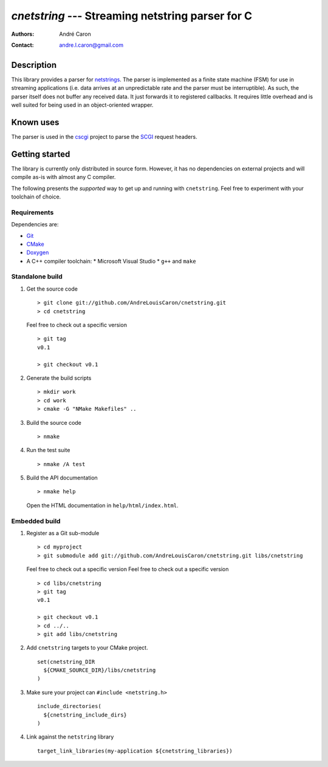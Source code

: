 =====================================================
  `cnetstring` --- Streaming netstring parser for C
=====================================================
:authors:
   André Caron
:contact: andre.l.caron@gmail.com


Description
===========

This library provides a parser for `netstrings`_.  The parser is implemented as
a finite state machine (FSM) for use in streaming applications (i.e. data
arrives at an unpredictable rate and the parser must be interruptible).  As
such, the parser itself does not buffer any received data.  It just forwards it
to registered callbacks.  It requires little overhead and is well suited for
being used in an object-oriented wrapper.


Known uses
==========

The parser is used in the `cscgi`_ project to parse the `SCGI`_ request headers.

.. _`netstrings`: http://cr.yp.to/proto/netstrings.txt
.. _`cscgi`: https://github.com/AndreLouisCaron/cscgi
.. _`SCGI`: http://en.wikipedia.org/wiki/Simple_Common_Gateway_Interface


Getting started
===============

The library is currently only distributed in source form.  However, it has no
dependencies on external projects and will compile as-is with almost any C
compiler.

The following presents the *supported* way to get up and running with
``cnetstring``.  Feel free to experiment with your toolchain of choice.

Requirements
------------

Dependencies are:

* Git_
* CMake_
* Doxygen_
* A C++ compiler toolchain:
  * Microsoft Visual Studio
  * ``g++`` and ``make``

.. _Git: http://git-scm.com/
.. _CMake: http://www.cmake.org/
.. _Doxygen: http://www.stack.nl/~dimitri/doxygen/

Standalone build
----------------

#. Get the source code

   ::

      > git clone git://github.com/AndreLouisCaron/cnetstring.git
      > cd cnetstring

   Feel free to check out a specific version

   ::

      > git tag
      v0.1

      > git checkout v0.1

#. Generate the build scripts

   ::

      > mkdir work
      > cd work
      > cmake -G "NMake Makefiles" ..

#. Build the source code

   ::

      > nmake

#. Run the test suite

   ::

      > nmake /A test

#. Build the API documentation

   ::

      > nmake help

   Open the HTML documentation in ``help/html/index.html``.

Embedded build
--------------

#. Register as a Git sub-module

   ::

      > cd myproject
      > git submodule add git://github.com/AndreLouisCaron/cnetstring.git libs/cnetstring

   Feel free to check out a specific version
   Feel free to check out a specific version

   ::

      > cd libs/cnetstring
      > git tag
      v0.1

      > git checkout v0.1
      > cd ../..
      > git add libs/cnetstring

#. Add ``cnetstring`` targets to your CMake project.

   ::

      set(cnetstring_DIR
        ${CMAKE_SOURCE_DIR}/libs/cnetstring
      )

#. Make sure your project can ``#include <netstring.h>``

   ::

      include_directories(
        ${cnetstring_include_dirs}
      )


#. Link against the ``netstring`` library

   ::

      target_link_libraries(my-application ${cnetstring_libraries})
